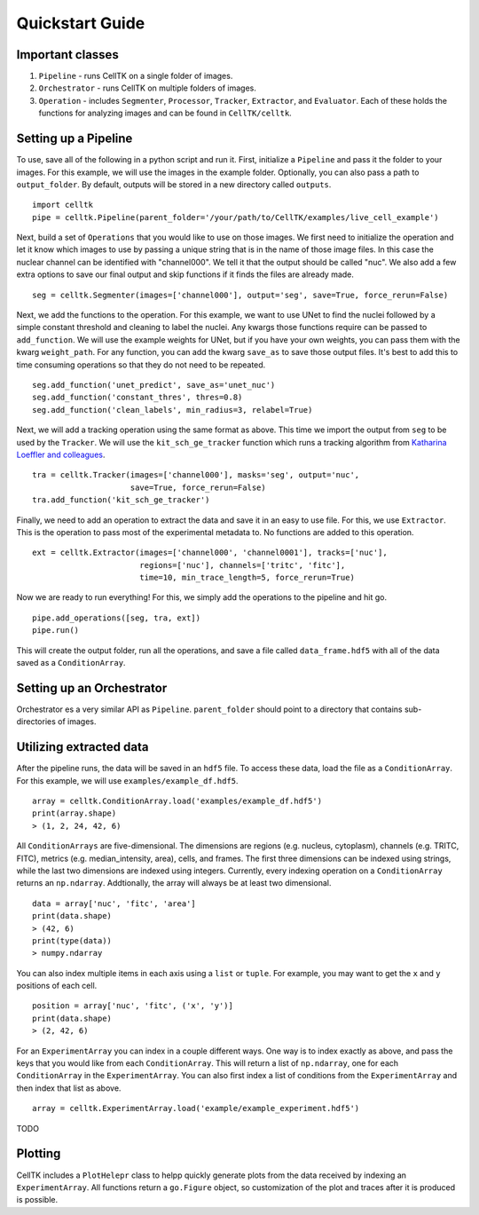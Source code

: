 Quickstart Guide
================

Important classes
------------------

#. ``Pipeline`` - runs CellTK on a single folder of images.
#. ``Orchestrator`` - runs CellTK on multiple folders of images.
#. ``Operation`` - includes ``Segmenter``, ``Processor``, ``Tracker``, ``Extractor``, and ``Evaluator``. Each of these holds the functions for analyzing images and can be found in ``CellTK/celltk``.


Setting up a Pipeline
---------------------

To use, save all of the following in a python script and run it. First, initialize a ``Pipeline`` and pass it the folder to your images. For this example, we will use the images in the example folder. Optionally, you can also pass a path to ``output_folder``. By default, outputs will be stored in a new directory called ``outputs``.

::

    import celltk
    pipe = celltk.Pipeline(parent_folder='/your/path/to/CellTK/examples/live_cell_example')


Next, build a set of ``Operations`` that you would like to use on those images. We first need to initialize the operation and let it know which images to use by passing a unique string that is in the name of those image files. In this case the nuclear channel can be identified with "channel000". We tell it that the output should be called "nuc". We also add a few extra options to save our final output and skip functions if it finds the files are already made.

::

    seg = celltk.Segmenter(images=['channel000'], output='seg', save=True, force_rerun=False)

Next, we add the functions to the operation. For this example, we want to use UNet to find the nuclei followed by a simple constant threshold and cleaning to label the nuclei. Any kwargs those functions require can be passed to ``add_function``. We will use the example weights for UNet, but if you have your own weights, you can pass them with the kwarg ``weight_path``. For any function, you can add the kwarg ``save_as`` to save those output files. It's best to add this to time consuming operations so that they do not need to be repeated.

::

    seg.add_function('unet_predict', save_as='unet_nuc')
    seg.add_function('constant_thres', thres=0.8)
    seg.add_function('clean_labels', min_radius=3, relabel=True)

Next, we will add a tracking operation using the same format as above. This time we import the output from ``seg`` to be used by the ``Tracker``. We will use the ``kit_sch_ge_tracker`` function which runs a tracking algorithm from `Katharina Loeffler and colleagues`_.

::

    tra = celltk.Tracker(images=['channel000'], masks='seg', output='nuc',
                         save=True, force_rerun=False)
    tra.add_function('kit_sch_ge_tracker')

Finally, we need to add an operation to extract the data and save it in an easy to use file. For this, we use ``Extractor``. This is the operation to pass most of the experimental metadata to. No functions are added to this operation.

::

    ext = celltk.Extractor(images=['channel000', 'channel0001'], tracks=['nuc'],
                           regions=['nuc'], channels=['tritc', 'fitc'],
                           time=10, min_trace_length=5, force_rerun=True)

Now we are ready to run everything! For this, we simply add the operations to the pipeline and hit go.

::

    pipe.add_operations([seg, tra, ext])
    pipe.run()

This will create the output folder, run all the operations, and save a file called ``data_frame.hdf5`` with all of the data saved as a ``ConditionArray``.


Setting up an Orchestrator
--------------------------

Orchestrator es a very similar API as ``Pipeline``. ``parent_folder`` should point to a directory that contains sub-directories of images.


Utilizing extracted data
------------------------

After the pipeline runs, the data will be saved in an ``hdf5`` file. To access these data, load the file as a ``ConditionArray``. For this example, we will use ``examples/example_df.hdf5``.

::

    array = celltk.ConditionArray.load('examples/example_df.hdf5')
    print(array.shape)
    > (1, 2, 24, 42, 6)

All ``ConditionArrays`` are five-dimensional. The dimensions are regions (e.g. nucleus, cytoplasm), channels (e.g. TRITC, FITC), metrics (e.g. median_intensity, area), cells, and frames. The first three dimensions can be indexed using strings, while the last two dimensions are indexed using integers. Currently, every indexing operation on a ``ConditionArray`` returns an ``np.ndarray``. Addtionally, the array will always be at least two dimensional.

::

    data = array['nuc', 'fitc', 'area']
    print(data.shape)
    > (42, 6)
    print(type(data))
    > numpy.ndarray

You can also index multiple items in each axis using a ``list`` or ``tuple``. For example, you may want to get the ``x`` and ``y`` positions of each cell.

::

    position = array['nuc', 'fitc', ('x', 'y')]
    print(data.shape)
    > (2, 42, 6)

For an ``ExperimentArray`` you can index in a couple different ways. One way is to index exactly as above, and pass the keys that you would like from each ``ConditionArray``. This will return a list of ``np.ndarray``, one for each ``ConditionArray`` in the ``ExperimentArray``. You can also first index a list of conditions from the ``ExperimentArray`` and then index that list as above.

::

    array = celltk.ExperimentArray.load('example/example_experiment.hdf5')

TODO


Plotting
--------

CellTK includes a ``PlotHelepr`` class to helpp quickly generate plots from the data received by indexing an ``ExperimentArray``. All functions return a ``go.Figure`` object, so customization of the plot and traces after it is produced is possible.

.. _Katharina Loeffler and colleagues: https://git.scc.kit.edu/KIT-Sch-GE/2021-cell-tracking